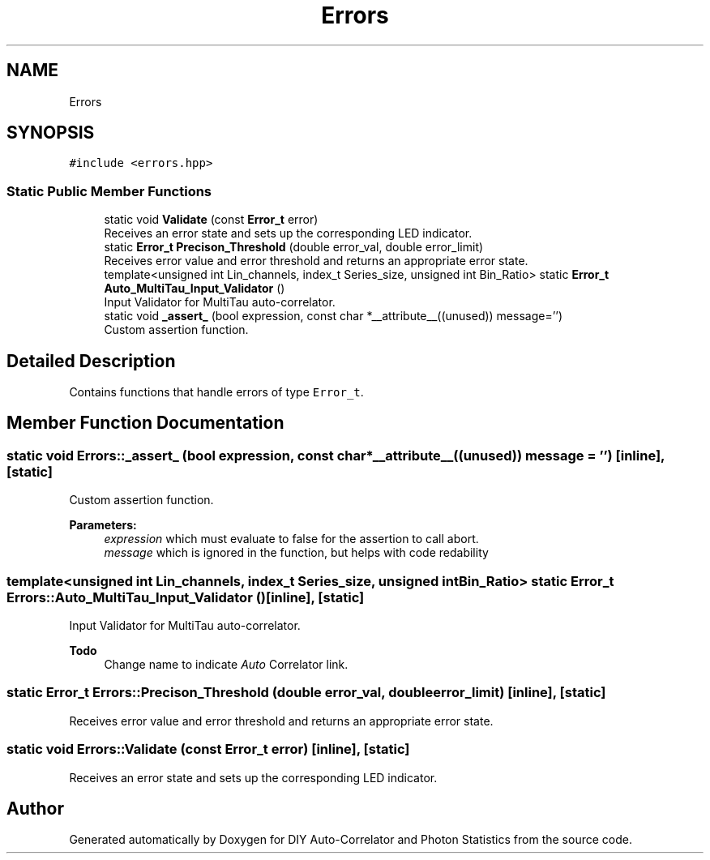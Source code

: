.TH "Errors" 3 "Thu Oct 14 2021" "Version 1.0" "DIY Auto-Correlator and Photon Statistics" \" -*- nroff -*-
.ad l
.nh
.SH NAME
Errors
.SH SYNOPSIS
.br
.PP
.PP
\fC#include <errors\&.hpp>\fP
.SS "Static Public Member Functions"

.in +1c
.ti -1c
.RI "static void \fBValidate\fP (const \fBError_t\fP error)"
.br
.RI "Receives an error state and sets up the corresponding LED indicator\&. "
.ti -1c
.RI "static \fBError_t\fP \fBPrecison_Threshold\fP (double error_val, double error_limit)"
.br
.RI "Receives error value and error threshold and returns an appropriate error state\&. "
.ti -1c
.RI "template<unsigned int Lin_channels, index_t Series_size, unsigned int Bin_Ratio> static \fBError_t\fP \fBAuto_MultiTau_Input_Validator\fP ()"
.br
.RI "Input Validator for MultiTau auto-correlator\&. "
.ti -1c
.RI "static void \fB_assert_\fP (bool expression, const char *__attribute__((unused)) message='')"
.br
.RI "Custom assertion function\&. "
.in -1c
.SH "Detailed Description"
.PP 
Contains functions that handle errors of type \fCError_t\fP\&. 
.SH "Member Function Documentation"
.PP 
.SS "static void Errors::_assert_ (bool expression, const char *__attribute__((unused)) message = \fC''\fP)\fC [inline]\fP, \fC [static]\fP"

.PP
Custom assertion function\&. 
.PP
\fBParameters:\fP
.RS 4
\fIexpression\fP which must evaluate to false for the assertion to call abort\&. 
.br
\fImessage\fP which is ignored in the function, but helps with code redability 
.RE
.PP

.SS "template<unsigned int Lin_channels, index_t Series_size, unsigned int Bin_Ratio> static \fBError_t\fP Errors::Auto_MultiTau_Input_Validator ()\fC [inline]\fP, \fC [static]\fP"

.PP
Input Validator for MultiTau auto-correlator\&. 
.PP
\fBTodo\fP
.RS 4
Change name to indicate \fIAuto\fP Correlator link\&. 
.RE
.PP

.SS "static \fBError_t\fP Errors::Precison_Threshold (double error_val, double error_limit)\fC [inline]\fP, \fC [static]\fP"

.PP
Receives error value and error threshold and returns an appropriate error state\&. 
.SS "static void Errors::Validate (const \fBError_t\fP error)\fC [inline]\fP, \fC [static]\fP"

.PP
Receives an error state and sets up the corresponding LED indicator\&. 

.SH "Author"
.PP 
Generated automatically by Doxygen for DIY Auto-Correlator and Photon Statistics from the source code\&.
